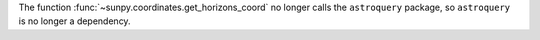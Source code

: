 The function :func:`~sunpy.coordinates.get_horizons_coord` no longer calls the ``astroquery`` package, so ``astroquery`` is no longer a dependency.
